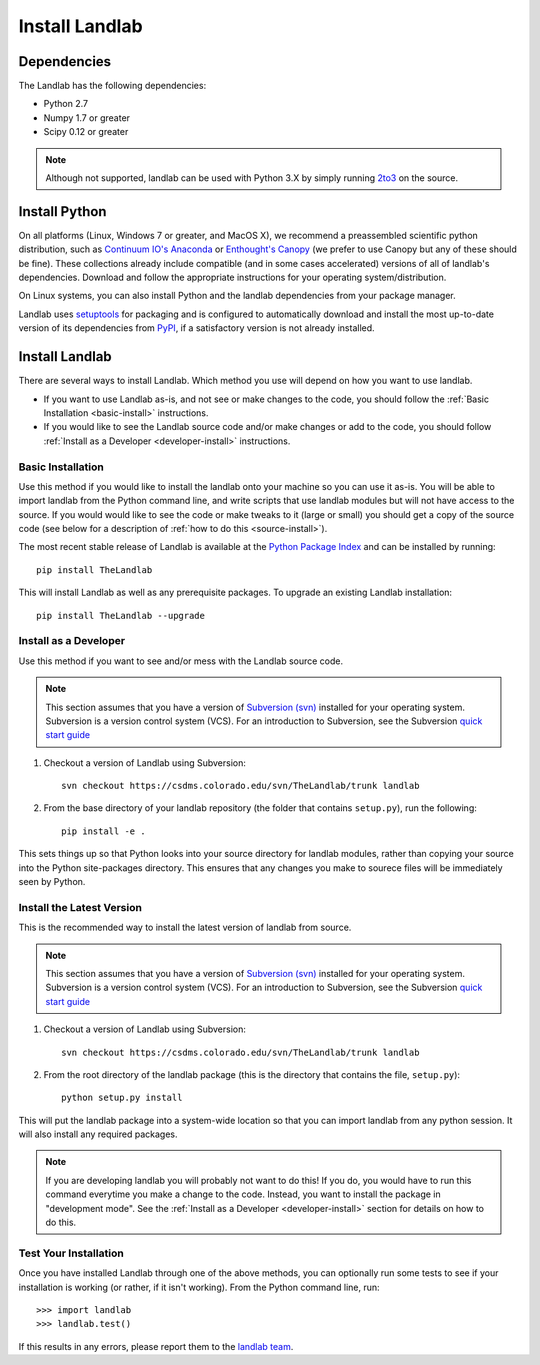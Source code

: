 ===============
Install Landlab
===============

Dependencies
============

The Landlab has the following dependencies:

- Python 2.7
- Numpy 1.7 or greater
- Scipy 0.12 or greater

.. note::

  Although not supported, landlab can be used with Python 3.X by simply
  running `2to3 <http://docs.python.org/2/library/2to3.html>`_ on the source.


Install Python
==============

On all platforms (Linux, Windows 7 or greater, and MacOS X), we recommend a
preassembled scientific python distribution, such as `Continuum IO's Anaconda
<https://store.continuum.io/cshop/anaconda/>`_ or `Enthought's Canopy
<https://www.enthought.com/products/canopy/>`_ (we prefer to use Canopy but
any of these should be fine). These collections already include compatible
(and in some cases accelerated) versions of all of landlab's dependencies.
Download and follow the appropriate instructions for your operating
system/distribution.

On Linux systems, you can also install Python and the landlab dependencies
from your package manager.

Landlab uses `setuptools <https://pypi.python.org/pypi/setuptools>`_ for
packaging and is configured to automatically download and install the most
up-to-date version of its dependencies from `PyPI
<https://pypi.python.org/pypi>`_, if a satisfactory version is not already
installed.


Install Landlab
===============

There are several ways to install Landlab. Which method you use will 
depend on how you want to use landlab.

- If you want to use Landlab as-is, and not see or make changes to the
  code, you should follow the :ref:`Basic Installation <basic-install>`
  instructions.

- If you would like to see the Landlab source code and/or make changes or
  add to the code, you should follow :ref:`Install as a Developer
  <developer-install>` instructions.

.. _basic-install:

Basic Installation
------------------

Use this method if you would like to install the landlab onto your machine
so you can use it as-is. You will be able to import landlab from the Python
command line, and write scripts that use landlab modules but will not have
access to the source. If you would would like to see the code or make tweaks
to it (large or small) you should get a copy of the source code (see
below for a description of :ref:`how to do this <source-install>`).

The most recent stable release of Landlab is available at the `Python Package
Index <https://pypi.python.org/pypi>`_ and can be installed by running::

    pip install TheLandlab

This will install Landlab as well as any prerequisite packages. To upgrade
an existing Landlab installation::

    pip install TheLandlab --upgrade


.. _developer-install:

Install as a Developer
----------------------

Use this method if you want to see and/or mess with the Landlab source code.

.. note::

   This section assumes that you have a version of `Subversion (svn)
   <http://subversion.apache.org/>`_ installed for your operating system. 
   Subversion is a version control system (VCS).  For an introduction to
   Subversion, see the Subversion `quick start guide
   <http://subversion.apache.org/quick-start>`_


1. Checkout a version of Landlab using Subversion::

    svn checkout https://csdms.colorado.edu/svn/TheLandlab/trunk landlab

2. From the base directory of your landlab repository (the folder that
   contains ``setup.py``), run the following::

    pip install -e .

This sets things up so that Python looks into your source directory for
landlab modules, rather than copying your source into the Python site-packages
directory. This ensures that any changes you make to sourece files will be
immediately seen by Python.


.. _source-install:

Install the Latest Version
--------------------------

This is the recommended way to install the latest version of landlab from
source.

.. note::

   This section assumes that you have a version of `Subversion (svn)
   <http://subversion.apache.org/>`_ installed for your operating system. 
   Subversion is a version control system (VCS).  For an introduction to
   Subversion, see the Subversion `quick start guide
   <http://subversion.apache.org/quick-start>`_


1. Checkout a version of Landlab using Subversion::

    svn checkout https://csdms.colorado.edu/svn/TheLandlab/trunk landlab

2. From the root directory of the landlab package (this is the directory
   that contains the file, ``setup.py``)::

    python setup.py install

This will put the landlab package into a system-wide location so that you can
import landlab from any python session. It will also install any required
packages.

.. note::

  If you are developing landlab you will probably not want to do this!
  If you do, you would have to run this command everytime you make a change to
  the code. Instead, you want to install the package in "development mode". See
  the :ref:`Install as a Developer <developer-install>` section for details
  on how to do this.


Test Your Installation
----------------------

Once you have installed Landlab through one of the above methods, you can
optionally run some tests to see if your installation is working (or rather,
if it isn't working). From the Python command line, run::

  >>> import landlab
  >>> landlab.test()

If this results in any errors, please report them to the `landlab team <huttone@colorado.edu>`_.


